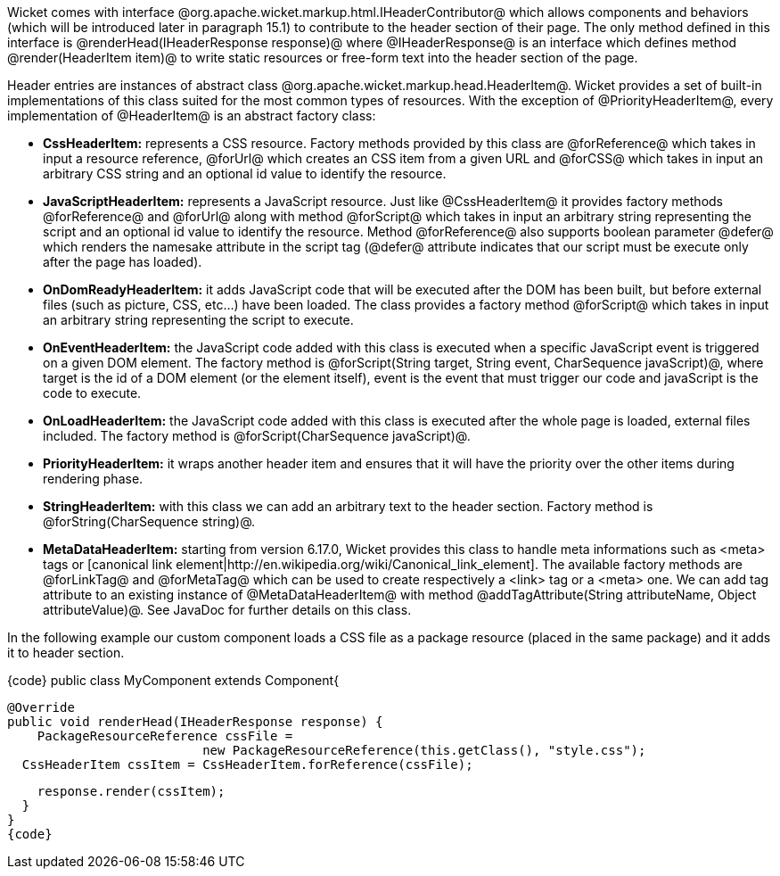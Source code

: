 

Wicket comes with interface @org.apache.wicket.markup.html.IHeaderContributor@ which allows components and behaviors (which will be introduced later in paragraph 15.1) to contribute to the header section of their page. The only method defined in this interface is @renderHead(IHeaderResponse response)@ where @IHeaderResponse@ is an interface which defines method @render(HeaderItem item)@ to write static resources or free-form text into the header section of the page. 

Header entries are instances of abstract class @org.apache.wicket.markup.head.HeaderItem@. Wicket provides a set of built-in implementations of this class suited for the most common types of resources. With the exception of @PriorityHeaderItem@, every implementation of @HeaderItem@ is an abstract factory class:

* *CssHeaderItem:* represents a CSS resource. Factory methods provided by this class are @forReference@ which takes in input a resource reference, @forUrl@ which creates an CSS item from a given URL and @forCSS@ which takes in input an arbitrary CSS string and an optional id value to identify the resource.
* *JavaScriptHeaderItem:* represents a JavaScript resource. Just like @CssHeaderItem@ it provides factory methods @forReference@ and @forUrl@ along with method @forScript@ which takes in input an arbitrary string representing the script and an optional id value to identify the resource. Method @forReference@ also supports boolean parameter @defer@ which renders the namesake attribute in the script tag (@defer@ attribute indicates that our script must be execute only after the page has loaded).
* *OnDomReadyHeaderItem:* it adds JavaScript code that will be executed after the DOM has been built, but before external files (such as picture, CSS, etc...) have been loaded. The class provides a factory method @forScript@ which takes in input an arbitrary string representing the script to execute.
* *OnEventHeaderItem:* the JavaScript code added with this class is executed when a specific JavaScript event is triggered on a given DOM element. The factory method is @forScript(String target, String event, CharSequence javaScript)@, where target is the id of a DOM element (or the element itself), event is the event that must trigger our code and javaScript is  the code to execute.
* *OnLoadHeaderItem:* the JavaScript code added with this class is executed after the whole page is loaded, external files included. The factory method is @forScript(CharSequence javaScript)@.
* *PriorityHeaderItem:* it wraps another header item and ensures that it will have the priority over the other items during rendering phase.
* *StringHeaderItem:* with this class we can add an arbitrary text to the header section. Factory method is @forString(CharSequence string)@.
* *MetaDataHeaderItem:* starting from version 6.17.0, Wicket provides this class to handle meta informations such as <meta> tags or [canonical link element|http://en.wikipedia.org/wiki/Canonical_link_element]. The available factory methods are @forLinkTag@ and @forMetaTag@ which can be used to create respectively a <link> tag or a <meta> one. We can add tag attribute to an existing instance of @MetaDataHeaderItem@ with method @addTagAttribute(String attributeName, Object attributeValue)@. See JavaDoc for further details on this class.


In the following example our custom component loads a CSS file as a package resource (placed in the same package) and it adds it to header section. 

{code}
public class MyComponent extends Component{

  @Override
  public void renderHead(IHeaderResponse response) {
      PackageResourceReference cssFile = 
                            new PackageResourceReference(this.getClass(), "style.css");
    CssHeaderItem cssItem = CssHeaderItem.forReference(cssFile);
  
    response.render(cssItem);
  }
}
{code}
